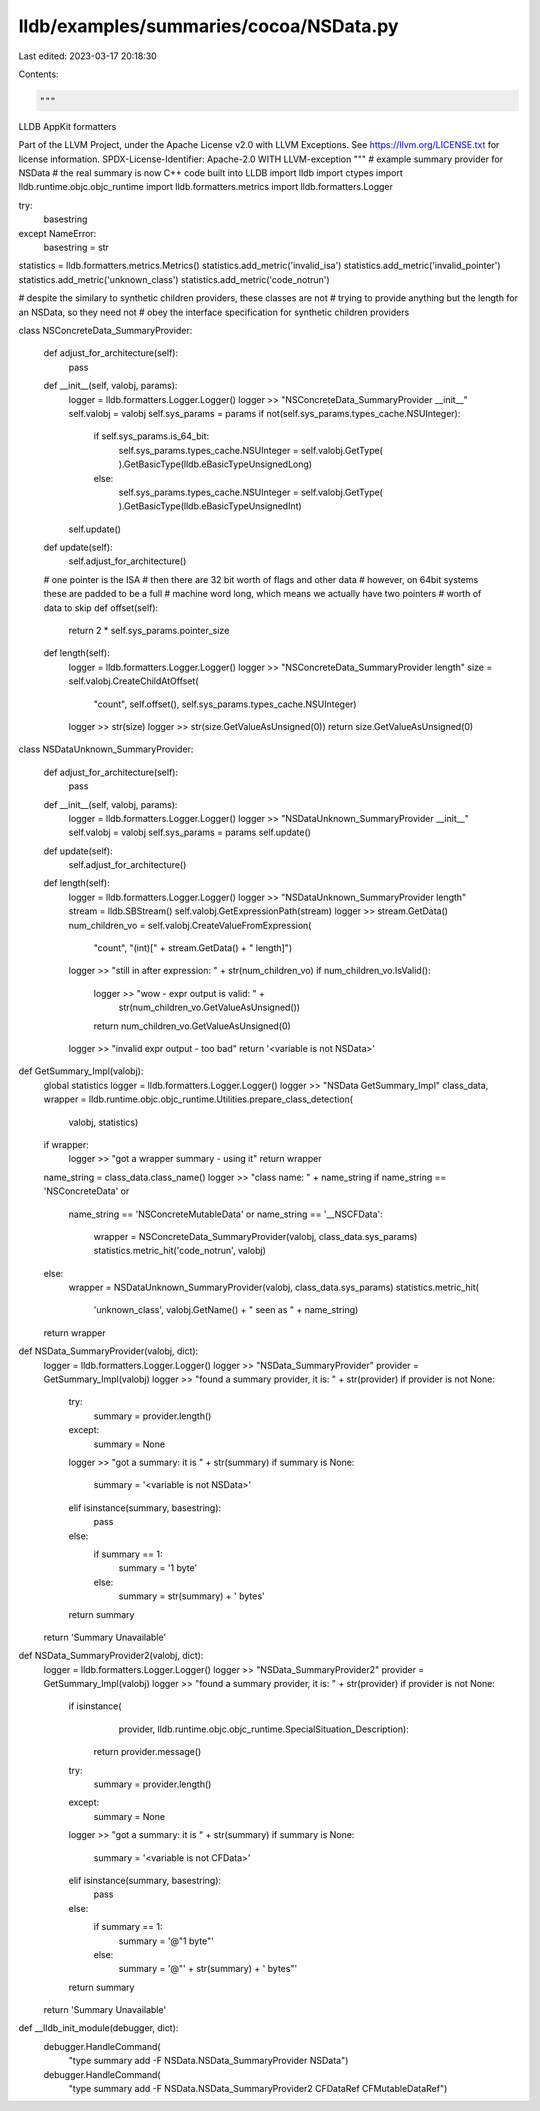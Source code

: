 lldb/examples/summaries/cocoa/NSData.py
=======================================

Last edited: 2023-03-17 20:18:30

Contents:

.. code-block:: py

    """
LLDB AppKit formatters

Part of the LLVM Project, under the Apache License v2.0 with LLVM Exceptions.
See https://llvm.org/LICENSE.txt for license information.
SPDX-License-Identifier: Apache-2.0 WITH LLVM-exception
"""
# example summary provider for NSData
# the real summary is now C++ code built into LLDB
import lldb
import ctypes
import lldb.runtime.objc.objc_runtime
import lldb.formatters.metrics
import lldb.formatters.Logger

try:
    basestring
except NameError:
    basestring = str

statistics = lldb.formatters.metrics.Metrics()
statistics.add_metric('invalid_isa')
statistics.add_metric('invalid_pointer')
statistics.add_metric('unknown_class')
statistics.add_metric('code_notrun')

# despite the similary to synthetic children providers, these classes are not
# trying to provide anything but the length for an NSData, so they need not
# obey the interface specification for synthetic children providers


class NSConcreteData_SummaryProvider:

    def adjust_for_architecture(self):
        pass

    def __init__(self, valobj, params):
        logger = lldb.formatters.Logger.Logger()
        logger >> "NSConcreteData_SummaryProvider __init__"
        self.valobj = valobj
        self.sys_params = params
        if not(self.sys_params.types_cache.NSUInteger):
            if self.sys_params.is_64_bit:
                self.sys_params.types_cache.NSUInteger = self.valobj.GetType(
                ).GetBasicType(lldb.eBasicTypeUnsignedLong)
            else:
                self.sys_params.types_cache.NSUInteger = self.valobj.GetType(
                ).GetBasicType(lldb.eBasicTypeUnsignedInt)
        self.update()

    def update(self):
        self.adjust_for_architecture()

    # one pointer is the ISA
    # then there are 32 bit worth of flags and other data
    # however, on 64bit systems these are padded to be a full
    # machine word long, which means we actually have two pointers
    # worth of data to skip
    def offset(self):
        return 2 * self.sys_params.pointer_size

    def length(self):
        logger = lldb.formatters.Logger.Logger()
        logger >> "NSConcreteData_SummaryProvider length"
        size = self.valobj.CreateChildAtOffset(
            "count", self.offset(), self.sys_params.types_cache.NSUInteger)
        logger >> str(size)
        logger >> str(size.GetValueAsUnsigned(0))
        return size.GetValueAsUnsigned(0)


class NSDataUnknown_SummaryProvider:

    def adjust_for_architecture(self):
        pass

    def __init__(self, valobj, params):
        logger = lldb.formatters.Logger.Logger()
        logger >> "NSDataUnknown_SummaryProvider __init__"
        self.valobj = valobj
        self.sys_params = params
        self.update()

    def update(self):
        self.adjust_for_architecture()

    def length(self):
        logger = lldb.formatters.Logger.Logger()
        logger >> "NSDataUnknown_SummaryProvider length"
        stream = lldb.SBStream()
        self.valobj.GetExpressionPath(stream)
        logger >> stream.GetData()
        num_children_vo = self.valobj.CreateValueFromExpression(
            "count", "(int)[" + stream.GetData() + " length]")
        logger >> "still in after expression: " + str(num_children_vo)
        if num_children_vo.IsValid():
            logger >> "wow - expr output is valid: " + \
                str(num_children_vo.GetValueAsUnsigned())
            return num_children_vo.GetValueAsUnsigned(0)
        logger >> "invalid expr output - too bad"
        return '<variable is not NSData>'


def GetSummary_Impl(valobj):
    global statistics
    logger = lldb.formatters.Logger.Logger()
    logger >> "NSData GetSummary_Impl"
    class_data, wrapper = lldb.runtime.objc.objc_runtime.Utilities.prepare_class_detection(
        valobj, statistics)
    if wrapper:
        logger >> "got a wrapper summary - using it"
        return wrapper

    name_string = class_data.class_name()
    logger >> "class name: " + name_string
    if name_string == 'NSConcreteData' or \
       name_string == 'NSConcreteMutableData' or \
       name_string == '__NSCFData':
        wrapper = NSConcreteData_SummaryProvider(valobj, class_data.sys_params)
        statistics.metric_hit('code_notrun', valobj)
    else:
        wrapper = NSDataUnknown_SummaryProvider(valobj, class_data.sys_params)
        statistics.metric_hit(
            'unknown_class',
            valobj.GetName() +
            " seen as " +
            name_string)
    return wrapper


def NSData_SummaryProvider(valobj, dict):
    logger = lldb.formatters.Logger.Logger()
    logger >> "NSData_SummaryProvider"
    provider = GetSummary_Impl(valobj)
    logger >> "found a summary provider, it is: " + str(provider)
    if provider is not None:
        try:
            summary = provider.length()
        except:
            summary = None
        logger >> "got a summary: it is " + str(summary)
        if summary is None:
            summary = '<variable is not NSData>'
        elif isinstance(summary, basestring):
            pass
        else:
            if summary == 1:
                summary = '1 byte'
            else:
                summary = str(summary) + ' bytes'
        return summary
    return 'Summary Unavailable'


def NSData_SummaryProvider2(valobj, dict):
    logger = lldb.formatters.Logger.Logger()
    logger >> "NSData_SummaryProvider2"
    provider = GetSummary_Impl(valobj)
    logger >> "found a summary provider, it is: " + str(provider)
    if provider is not None:
        if isinstance(
                provider,
                lldb.runtime.objc.objc_runtime.SpecialSituation_Description):
            return provider.message()
        try:
            summary = provider.length()
        except:
            summary = None
        logger >> "got a summary: it is " + str(summary)
        if summary is None:
            summary = '<variable is not CFData>'
        elif isinstance(summary, basestring):
            pass
        else:
            if summary == 1:
                summary = '@"1 byte"'
            else:
                summary = '@"' + str(summary) + ' bytes"'
        return summary
    return 'Summary Unavailable'


def __lldb_init_module(debugger, dict):
    debugger.HandleCommand(
        "type summary add -F NSData.NSData_SummaryProvider NSData")
    debugger.HandleCommand(
        "type summary add -F NSData.NSData_SummaryProvider2 CFDataRef CFMutableDataRef")


